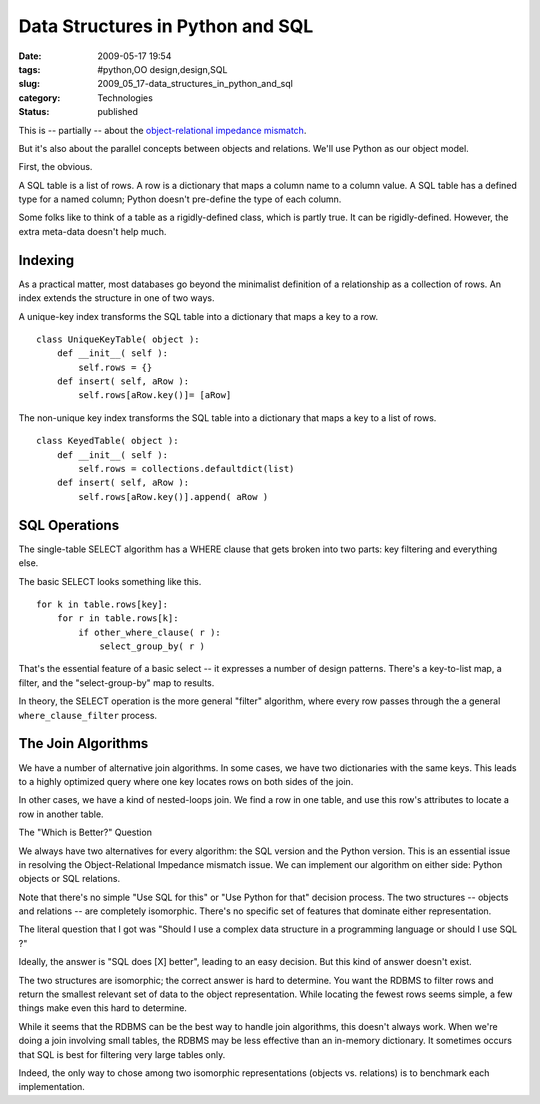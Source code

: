 Data Structures in Python and SQL
=================================

:date: 2009-05-17 19:54
:tags: #python,OO design,design,SQL
:slug: 2009_05_17-data_structures_in_python_and_sql
:category: Technologies
:status: published

This is -- partially -- about the `object-relational impedance
mismatch <http://en.wikipedia.org/wiki/Object-Relational_impedance_mismatch>`__.

But it's also about the parallel concepts between objects and
relations.  We'll use Python as our object model.


First, the obvious.


A SQL table is a list of rows.  A row is a dictionary that maps a
column name to a column value.  A SQL table has a defined type for a
named column; Python doesn't pre-define the type of each column.


Some folks like to think of a table as a rigidly-defined class, which
is partly true.  It can be rigidly-defined.  However, the extra
meta-data doesn't help much.


Indexing
--------

As a practical matter, most databases go beyond the minimalist
definition of a relationship as a collection of rows.  An index
extends the structure in one of two ways.


A unique-key index transforms the SQL table into a dictionary that
maps a key to a row.


::

      class UniqueKeyTable( object ):
          def __init__( self ):
              self.rows = {}
          def insert( self, aRow ):
              self.rows[aRow.key()]= [aRow]


The non-unique key index transforms the SQL table into a dictionary
that maps a key to a list of rows.


::

      class KeyedTable( object ):
          def __init__( self ):
              self.rows = collections.defaultdict(list)
          def insert( self, aRow ):
              self.rows[aRow.key()].append( aRow )

SQL Operations
--------------


The single-table SELECT algorithm has a WHERE clause that gets broken
into two parts: key filtering and everything else.


The basic SELECT looks something like this.


::

      for k in table.rows[key]:
          for r in table.rows[k]:
              if other_where_clause( r ):
                  select_group_by( r )


That's the essential feature of a basic select -- it expresses a
number of design patterns.  There's a key-to-list map, a filter, and
the "select-group-by" map to results.


In theory, the SELECT operation is the more general "filter"
algorithm, where every row passes through the a general
``where_clause_filter`` process.


The Join Algorithms
--------------------

We have a number of alternative join algorithms.  In some cases, we
have two dictionaries with the same keys.  This leads to a highly
optimized query where one key locates rows on both sides of the join.


In other cases, we have a kind of nested-loops join.  We find a row
in one table, and use this row's attributes to locate a row in
another table.


The "Which is Better?" Question


We always have two alternatives for every algorithm:  the SQL version
and the Python version.  This is an essential issue in resolving the
Object-Relational Impedance mismatch issue.  We can implement our
algorithm on either side: Python objects or SQL relations.


Note that there's no simple "Use SQL for this" or "Use Python for
that" decision process.  The two structures -- objects and relations
-- are completely isomorphic.  There's no specific set of features
that dominate either representation.


The literal question that I got was "Should I use a complex data
structure in a programming language or should I use SQL ?"


Ideally, the answer is "SQL does [X] better", leading to an easy
decision.  But this kind of answer doesn't exist.


The two structures are isomorphic; the correct answer is hard to
determine.  You want the RDBMS to filter rows and return the smallest
relevant set of data to the object representation.  While locating
the fewest rows seems simple, a few things make even this hard to
determine.


While it seems that the RDBMS can be the best way to handle join
algorithms, this doesn't always work.  When we're doing a join
involving small tables, the RDBMS may be less effective than an
in-memory dictionary.  It sometimes occurs that SQL is best for
filtering very large tables only.


Indeed, the only way to chose among two isomorphic representations
(objects vs. relations) is to benchmark each implementation.





